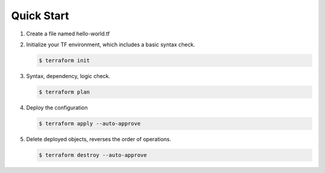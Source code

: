 Quick Start
===========

#. Create a file named hello-world.tf

   .. literalinclude:: ../terraform/hello-world.tf
      :language: terraform

#. Initialize your TF environment, which includes a basic syntax check.

   .. bash:: ls -al
      :timeout: 4

   .. code-block:: bash

      $ terraform init

#. Syntax, dependency, logic check.

   .. code-block:: bash

      $ terraform plan

#. Deploy the configuration

   .. code-block:: bash

      $ terraform apply --auto-approve

#. Delete deployed objects, reverses the order of operations.

   .. code-block:: bash

      $ terraform destroy --auto-approve

